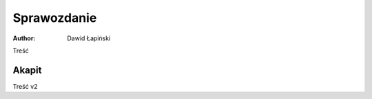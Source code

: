 
Sprawozdanie
=================

:author: Dawid Łapiński

Treść

Akapit
-----------------------

Treść v2
